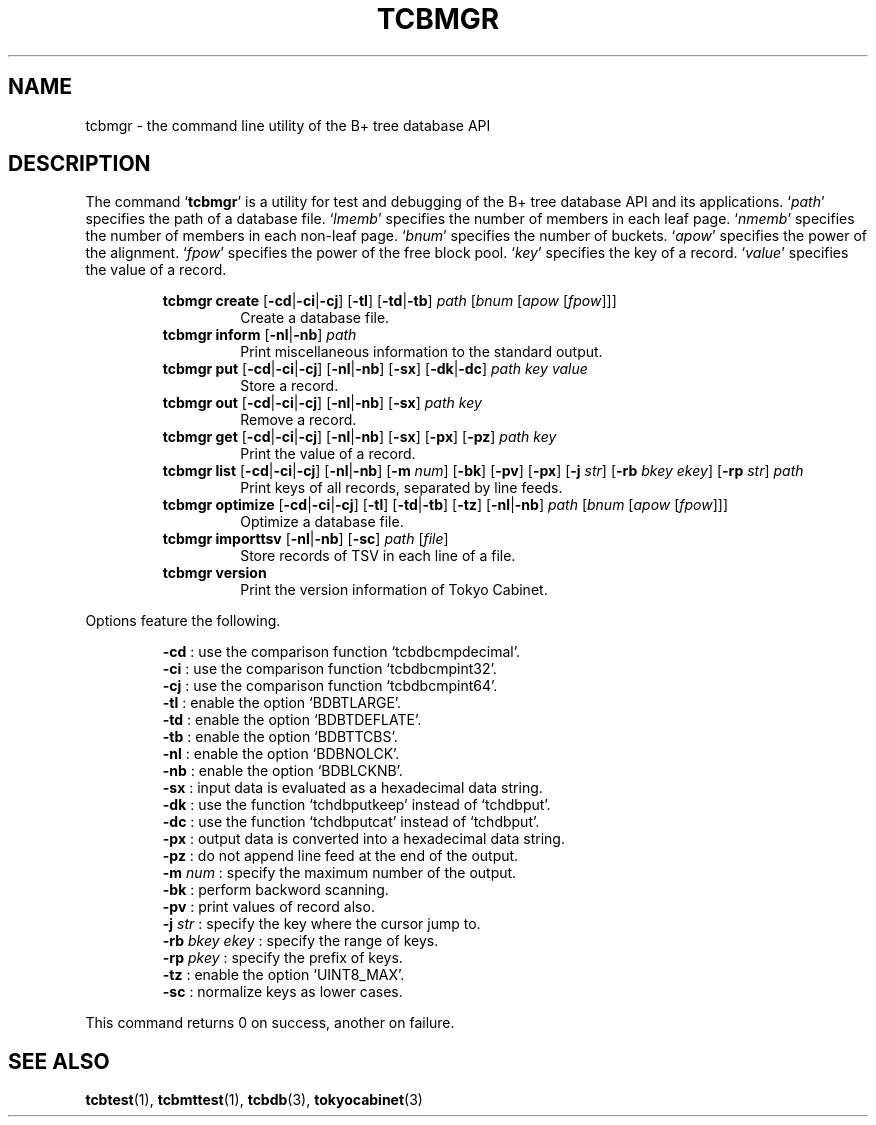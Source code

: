 .TH "TCBMGR" 1 "2007-10-24" "Man Page" "Tokyo Cabinet"

.SH NAME
tcbmgr \- the command line utility of the B+ tree database API

.SH DESCRIPTION
.PP
The command `\fBtcbmgr\fR' is a utility for test and debugging of the B+ tree database API and its applications.  `\fIpath\fR' specifies the path of a database file.  `\fIlmemb\fR' specifies the number of members in each leaf page.  `\fInmemb\fR' specifies the number of members in each non\-leaf page.  `\fIbnum\fR' specifies the number of buckets.  `\fIapow\fR' specifies the power of the alignment.  `\fIfpow\fR' specifies the power of the free block pool.  `\fIkey\fR' specifies the key of a record.  `\fIvalue\fR' specifies the value of a record.
.PP
.RS
.br
\fBtcbmgr create \fR[\fB\-cd\fR|\fB\-ci\fR|\fB\-cj\fR]\fB \fR[\fB\-tl\fR]\fB \fR[\fB\-td\fR|\fB\-tb\fR]\fB \fIpath\fB \fR[\fB\fIbnum\fB \fR[\fB\fIapow\fB \fR[\fB\fIfpow\fB\fR]\fB\fR]\fB\fR]\fB\fR
.RS
Create a database file.
.RE
.br
\fBtcbmgr inform \fR[\fB\-nl\fR|\fB\-nb\fR]\fB \fIpath\fB\fR
.RS
Print miscellaneous information to the standard output.
.RE
.br
\fBtcbmgr put \fR[\fB\-cd\fR|\fB\-ci\fR|\fB\-cj\fR]\fB \fR[\fB\-nl\fR|\fB\-nb\fR]\fB \fR[\fB\-sx\fR]\fB \fR[\fB\-dk\fR|\fB\-dc\fR]\fB \fIpath\fB \fIkey\fB \fIvalue\fB\fR
.RS
Store a record.
.RE
.br
\fBtcbmgr out \fR[\fB\-cd\fR|\fB\-ci\fR|\fB\-cj\fR]\fB \fR[\fB\-nl\fR|\fB\-nb\fR]\fB \fR[\fB\-sx\fR]\fB \fIpath\fB \fIkey\fB\fR
.RS
Remove a record.
.RE
.br
\fBtcbmgr get \fR[\fB\-cd\fR|\fB\-ci\fR|\fB\-cj\fR]\fB \fR[\fB\-nl\fR|\fB\-nb\fR]\fB \fR[\fB\-sx\fR]\fB \fR[\fB\-px\fR]\fB \fR[\fB\-pz\fR]\fB \fIpath\fB \fIkey\fB\fR
.RS
Print the value of a record.
.RE
.br
\fBtcbmgr list \fR[\fB\-cd\fR|\fB\-ci\fR|\fB\-cj\fR]\fB \fR[\fB\-nl\fR|\fB\-nb\fR]\fB \fR[\fB\-m \fInum\fB\fR]\fB \fR[\fB\-bk\fR]\fB \fR[\fB\-pv\fR]\fB \fR[\fB\-px\fR]\fB \fR[\fB\-j \fIstr\fB\fR]\fB \fR[\fB\-rb \fIbkey\fB \fIekey\fB\fR]\fB \fR[\fB\-rp \fIstr\fB\fR]\fB \fIpath\fB\fR
.RS
Print keys of all records, separated by line feeds.
.RE
.br
\fBtcbmgr optimize \fR[\fB\-cd\fR|\fB\-ci\fR|\fB\-cj\fR]\fB \fR[\fB\-tl\fR]\fB \fR[\fB\-td\fR|\fB\-tb\fR]\fB \fR[\fB\-tz\fR]\fB \fR[\fB\-nl\fR|\fB\-nb\fR]\fB \fIpath\fB \fR[\fB\fIbnum\fB \fR[\fB\fIapow\fB \fR[\fB\fIfpow\fB\fR]\fB\fR]\fB\fR]\fB\fR
.RS
Optimize a database file.
.RE
.br
\fBtcbmgr importtsv \fR[\fB\-nl\fR|\fB\-nb\fR]\fB \fR[\fB\-sc\fR]\fB \fIpath\fB \fR[\fB\fIfile\fB\fR]\fB\fR
.RS
Store records of TSV in each line of a file.
.RE
.br
\fBtcbmgr version\fR
.RS
Print the version information of Tokyo Cabinet.
.RE
.RE
.PP
Options feature the following.
.PP
.RS
\fB\-cd\fR : use the comparison function `tcbdbcmpdecimal'.
.br
\fB\-ci\fR : use the comparison function  `tcbdbcmpint32'.
.br
\fB\-cj\fR : use the comparison function  `tcbdbcmpint64'.
.br
\fB\-tl\fR : enable the option `BDBTLARGE'.
.br
\fB\-td\fR : enable the option `BDBTDEFLATE'.
.br
\fB\-tb\fR : enable the option `BDBTTCBS'.
.br
\fB\-nl\fR : enable the option `BDBNOLCK'.
.br
\fB\-nb\fR : enable the option `BDBLCKNB'.
.br
\fB\-sx\fR : input data is evaluated as a hexadecimal data string.
.br
\fB\-dk\fR : use the function `tchdbputkeep' instead of `tchdbput'.
.br
\fB\-dc\fR : use the function `tchdbputcat' instead of `tchdbput'.
.br
\fB\-px\fR : output data is converted into a hexadecimal data string.
.br
\fB\-pz\fR : do not append line feed at the end of the output.
.br
\fB\-m\fR \fInum\fR : specify the maximum number of the output.
.br
\fB\-bk\fR : perform backword scanning.
.br
\fB\-pv\fR : print values of record also.
.br
\fB\-j\fR \fIstr\fR : specify the key where the cursor jump to.
.br
\fB\-rb\fR \fIbkey\fR \fIekey\fR : specify the range of keys.
.br
\fB\-rp\fR \fIpkey\fR : specify the prefix of keys.
.br
\fB\-tz\fR : enable the option `UINT8_MAX'.
.br
\fB\-sc\fR : normalize keys as lower cases.
.br
.RE
.PP
This command returns 0 on success, another on failure.

.SH SEE ALSO
.PP
.BR tcbtest (1),
.BR tcbmttest (1),
.BR tcbdb (3),
.BR tokyocabinet (3)
